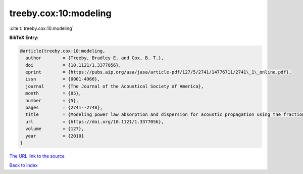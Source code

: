 treeby.cox:10:modeling
======================

:cite:t:`treeby.cox:10:modeling`

**BibTeX Entry:**

.. code-block:: bibtex

   @article{treeby.cox:10:modeling,
     author        = {Treeby, Bradley E. and Cox, B. T.},
     doi           = {10.1121/1.3377056},
     eprint        = {https://pubs.aip.org/asa/jasa/article-pdf/127/5/2741/14776711/2741\_1\_online.pdf},
     issn          = {0001-4966},
     journal       = {The Journal of the Acoustical Society of America},
     month         = {05},
     number        = {5},
     pages         = {2741--2748},
     title         = {Modeling power law absorption and dispersion for acoustic propagation using the fractional Laplacian},
     url           = {https://doi.org/10.1121/1.3377056},
     volume        = {127},
     year          = {2010}
   }

`The URL link to the source <https://doi.org/10.1121/1.3377056>`__


`Back to index <../By-Cite-Keys.html>`__
